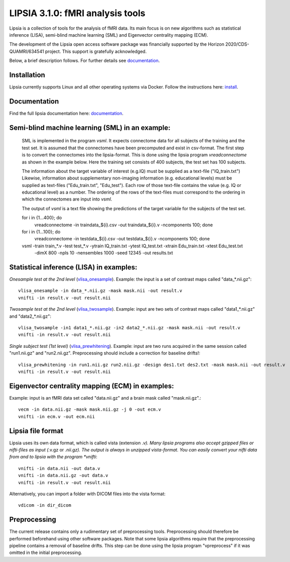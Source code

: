 
LIPSIA 3.1.0: fMRI analysis tools
======================================

Lipsia is a collection of tools for the analysis of fMRI data. Its main focus is on new algorithms
such as statistical inference (LISA), semi-blind machine learning (SML) and Eigenvector centrality mapping (ECM).

The development of the Lipsia open access software package was financially supported by the Horizon 2020/CDS-QUAMRI/634541 project. 
This support is gratefully acknowledged.

Below, a brief description follows. For further details see `documentation`_.



Installation
```````````````````````
Lipsia currently supports Linux and all other operating systems via Docker. Follow the instructions here: `install`_.


Documentation
```````````````````````
Find the full lipsia documentation here: `documentation`_.



Semi-blind machine learning (SML) in an example:
```````````````````````````````````````````````````

  SML is implemented in the program *vsml*. It expects connectome data for all subjects of the training and the test set.
  It is assumed that the connectomes have been precomputed and exist in csv-format. The first step is to
  convert the connectomes into the lipsia-format. This is done using the lipsia program *vreadconnectome*
  as shown in the example below. Here the training set consists of 400 subjects, the test set has 100
  subjects. 
  
  The information about the target variable of interest (e.g.IQ) must be supplied as a text-file ("IQ_train.txt")
  Likewise, information about supplementary non-imaging information 
  (e.g. educational levels) must be supplied as text-files ("Edu_train.txt", "Edu_test"). Each row of those text-file contains
  the value (e.g. IQ or educational level) as a number.
  The ordering of the rows of the text-files must correspond to the ordering in which
  the connectomes are input into *vsml*.  
  
  The output of *vsml* is a text file showing the predictions of the target variable
  for the subjects of the test set.
  
 
  for i in {1...400}; do
    vreadconnectome -in traindata_${i}.csv -out traindata_${i}.v -ncomponents 100; done
  
  for i in {1...100}; do
    vreadconnectome -in testdata_${i}.csv -out testdata_${i}.v -ncomponents 100; done
  


  vsml -train train_*.v -test test_*.v -ytrain IQ_train.txt -ytest IQ_test.txt -xtrain Edu_train.txt -xtest Edu_test.txt \
      -dimX 800 -npls 10 -nensembles 1000 -seed 12345 -out results.txt




Statistical inference (LISA) in examples:
```````````````````````````````````````````````````

*Onesample test at the 2nd level* (`vlisa_onesample`_). 
Example: the input is a set of contrast maps called "data_*.nii.gz"::

  vlisa_onesample -in data_*.nii.gz -mask mask.nii -out result.v
  vnifti -in result.v -out result.nii


*Twosample test at the 2nd level* (`vlisa_twosample`_). 
Example: input are two sets of contrast maps called "data1_*.nii.gz" and "data2_*.nii.gz"::

  vlisa_twosample -in1 data1_*.nii.gz -in2 data2_*.nii.gz -mask mask.nii -out result.v
  vnifti -in result.v -out result.nii


*Single subject test (1st level)* (`vlisa_prewhitening`_). 
Example: input are two runs acquired in the same session called "run1.nii.gz" and "run2.nii.gz".
Preprocessing should include a correction for baseline drifts!::


  vlisa_prewhitening -in run1.nii.gz run2.nii.gz -design des1.txt des2.txt -mask mask.nii -out result.v 
  vnifti -in result.v -out result.nii



Eigenvector centrality mapping (ECM) in examples:
```````````````````````````````````````````````````

Example: input is an fMRI data set called "data.nii.gz" and a brain mask called "mask.nii.gz".::

  vecm -in data.nii.gz -mask mask.nii.gz -j 0 -out ecm.v
  vnifti -in ecm.v -out ecm.nii




Lipsia file format
```````````````````````````````````````
Lipsia uses its own data format, which is called vista (extension *.v).
Many lipsia programs also accept gzipped files or nifti-files as input (*.v.gz or *.nii.gz).
The output is always in unzipped vista-format.
You can easily convert your nifti data from and to lipsia with the program *vnifti*::

  vnifti -in data.nii -out data.v
  vnifti -in data.nii.gz -out data.v
  vnifti -in result.v -out result.nii


Alternatively, you can import a folder with DICOM files into the vista format::

  vdicom -in dir_dicom



Preprocessing
```````````````````````
The current release contains only a rudimentary set of preprocessing tools.
Preprocessing should therefore be performed beforehand using other software packages.
Note that some lipsia algorithms require that the preprocessing pipeline
contains a removal of baseline drifts.
This step can be done using the lipsia program "vpreprocess" if it was omitted
in the initial preprocessing.



.. _install: INSTALL.rst
.. _documentation: docs/index_github.rst


.. _vlisa_onesample: docs/stats/vlisa_onesample.rst
.. _vlisa_twosample: docs/stats/vlisa_twosample.rst
.. _vlisa_prewhitening: docs/stats/vlisa_prewhitening.rst
